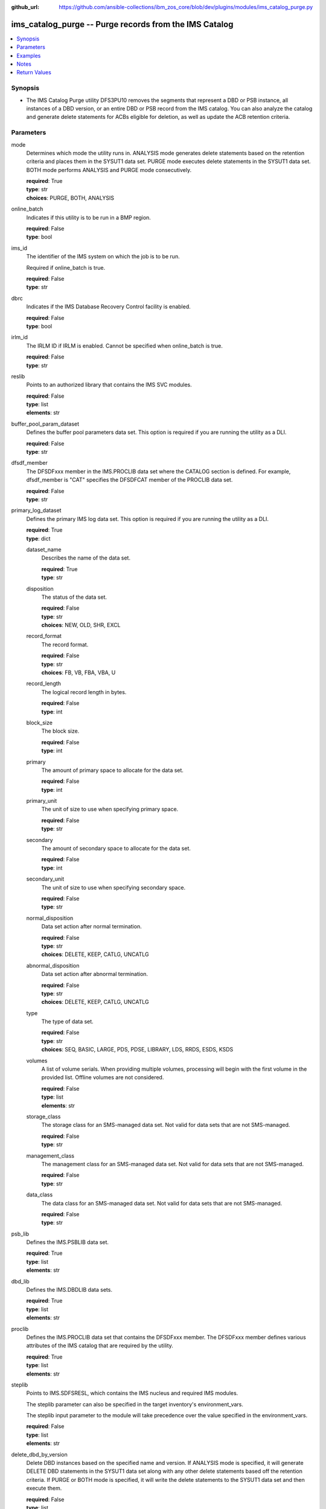 
:github_url: https://github.com/ansible-collections/ibm_zos_core/blob/dev/plugins/modules/ims_catalog_purge.py

.. _ims_catalog_purge_module:


ims_catalog_purge -- Purge records from the IMS Catalog
=======================================================



.. contents::
   :local:
   :depth: 1


Synopsis
--------
- The IMS Catalog Purge  utility DFS3PU10 removes the segments that represent a DBD or PSB instance, all instances of a DBD version, or an entire DBD or PSB record from the IMS catalog. You can also analyze the catalog and generate delete statements for ACBs eligible for deletion, as well as update the ACB retention criteria.





Parameters
----------


mode
  Determines which mode the utility runs in. ANALYSIS mode generates delete statements based on the retention criteria and places them in the SYSUT1 data set. PURGE mode executes delete statements in the SYSUT1 data set. BOTH mode performs ANALYSIS and PURGE mode consecutively.

  | **required**: True
  | **type**: str
  | **choices**: PURGE, BOTH, ANALYSIS


online_batch
  Indicates if this utility is to be run in a BMP region.

  | **required**: False
  | **type**: bool


ims_id
  The identifier of the IMS system on which the job is to be run.

  Required if online_batch is true.

  | **required**: False
  | **type**: str


dbrc
  Indicates if the IMS Database Recovery Control facility is enabled.

  | **required**: False
  | **type**: bool


irlm_id
  The IRLM ID if IRLM is enabled. Cannot be specified when online_batch is true.

  | **required**: False
  | **type**: str


reslib
  Points to an authorized library that contains the IMS SVC modules.

  | **required**: False
  | **type**: list
  | **elements**: str


buffer_pool_param_dataset
  Defines the buffer pool parameters data set. This option is required if you are running the utility as a DLI.

  | **required**: False
  | **type**: str


dfsdf_member
  The DFSDFxxx member in the IMS.PROCLIB data set where the CATALOG section is defined. For example, dfsdf_member is "CAT" specifies the DFSDFCAT member of the PROCLIB data set.

  | **required**: False
  | **type**: str


primary_log_dataset
  Defines the primary IMS log data set. This option is required if you are running the utility as a DLI.

  | **required**: True
  | **type**: dict


  dataset_name
    Describes the name of the data set.

    | **required**: True
    | **type**: str


  disposition
    The status of the data set.

    | **required**: False
    | **type**: str
    | **choices**: NEW, OLD, SHR, EXCL


  record_format
    The record format.

    | **required**: False
    | **type**: str
    | **choices**: FB, VB, FBA, VBA, U


  record_length
    The logical record length in bytes.

    | **required**: False
    | **type**: int


  block_size
    The block size.

    | **required**: False
    | **type**: int


  primary
    The amount of primary space to allocate for the data set.

    | **required**: False
    | **type**: int


  primary_unit
    The unit of size to use when specifying primary space.

    | **required**: False
    | **type**: str


  secondary
    The amount of secondary space to allocate for the data set.

    | **required**: False
    | **type**: int


  secondary_unit
    The unit of size to use when specifying secondary space.

    | **required**: False
    | **type**: str


  normal_disposition
    Data set action after normal termination.

    | **required**: False
    | **type**: str
    | **choices**: DELETE, KEEP, CATLG, UNCATLG


  abnormal_disposition
    Data set action after abnormal termination.

    | **required**: False
    | **type**: str
    | **choices**: DELETE, KEEP, CATLG, UNCATLG


  type
    The type of data set.

    | **required**: False
    | **type**: str
    | **choices**: SEQ, BASIC, LARGE, PDS, PDSE, LIBRARY, LDS, RRDS, ESDS, KSDS


  volumes
    A list of volume serials. When providing multiple volumes, processing will begin with the first volume in the provided list. Offline volumes are not considered.

    | **required**: False
    | **type**: list
    | **elements**: str


  storage_class
    The storage class for an SMS-managed data set. Not valid for data sets that are not SMS-managed.

    | **required**: False
    | **type**: str


  management_class
    The management class for an SMS-managed data set. Not valid for data sets that are not SMS-managed.

    | **required**: False
    | **type**: str


  data_class
    The data class for an SMS-managed data set. Not valid for data sets that are not SMS-managed.

    | **required**: False
    | **type**: str



psb_lib
  Defines the IMS.PSBLIB data set.

  | **required**: True
  | **type**: list
  | **elements**: str


dbd_lib
  Defines the IMS.DBDLIB data sets.

  | **required**: True
  | **type**: list
  | **elements**: str


proclib
  Defines the IMS.PROCLIB data set that contains the DFSDFxxx member. The DFSDFxxx member defines various attributes of the IMS catalog that are required by the utility.

  | **required**: True
  | **type**: list
  | **elements**: str


steplib
  Points to IMS.SDFSRESL, which contains the IMS nucleus and required IMS modules.

  The steplib parameter can also be specified in the target inventory's environment_vars.

  The steplib input parameter to the module will take precedence over the value specified in the environment_vars.

  | **required**: False
  | **type**: list
  | **elements**: str


delete_dbd_by_version
  Delete DBD instances based on the specified name and version. If ANALYSIS mode is specified, it will generate DELETE DBD statements in the SYSUT1 data set along with any other delete statements based off the retention criteria. If PURGE or BOTH mode is specified, it will write the delete statements to the SYSUT1 data set and then execute them.

  | **required**: False
  | **type**: list
  | **elements**: dict


  member_name
    The 8 character name of the DBD that you are deleting a version from.

    | **required**: True
    | **type**: str


  version_number
    The version number of the DBD that you are deleting. The value must match the version number that is specified on the DBVER keyword in the DBD generation statement of the version that you are deleting.

    | **required**: True
    | **type**: int



update_retention_criteria
  Use this statement to set the retention criteria for DBD or PSB records in the catalog database. You can submit any number of update statements. You cannot specify this option if PURGE mode is selected. If used with any other mode options, it will update the retention criteria first.

  | **required**: False
  | **type**: list
  | **elements**: dict


  resource
    Specifies whether a DBD or PSB should be updated.

    | **required**: True
    | **type**: str
    | **choices**: DBD, PSB


  member_name
    The 8 character IMS name of the DBD or PSB resource. Wildcards are supported.

    | **required**: True
    | **type**: str


  instances
    The number of instances of a DBD or PSB that must be retained in the DBD or PSB record.

    | **required**: True
    | **type**: int


  days
    The number of days that an instance of a DBD or PSB must be retained before it can be purged.

    | **required**: False
    | **type**: int



delete
  Specifies a DBD or PSB instance or an entire DBD or PSB record to delete from the IMS catalog database.

  This option must be used with PURGE mode and overrides any retention criteria, hence you can remove any DBD or PSB that would not otherwise be eligible for deletion.

  | **required**: False
  | **type**: list
  | **elements**: dict


  resource
    Specify whether you want to delete a DBD or PSB.

    | **required**: True
    | **type**: str
    | **choices**: DBD, PSB


  member_name
    The 8 character IMS name of the DBD or PSB resource. Wildcards are supported.

    | **required**: True
    | **type**: str


  time_stamp
    The ACB timestamp that identifies the specific DBD or PSB instance to purge.

    | **required**: True
    | **type**: int



managed_acbs
  Specifies whether deleting DBD and PSB instances from the IMS catalog causes the corresponding DBD and PSB instances in the IMS directory to be deleted. If 'analysis_mode' is true, the DBD and PSB instances will not be deleted from the IMS directory.

  | **required**: False
  | **type**: bool


resource_chkp_freq
  Specifies the number of resource instances to be deleted or updated between checkpoints. Can be a 1 to 8 digit numeric value between 1 to 99999999. The default value is 200.

  | **required**: False
  | **type**: int


sysut1
  The data set where delete statements are written to. Written either by the purge utility when specifying ANALYSIS or BOTH mode, or by the user when specifying PURGE mode.

  | **required**: False
  | **type**: dict


  dataset_name
    Describes the name of the data set.

    | **required**: True
    | **type**: str


  disposition
    The status of the data set.

    | **required**: False
    | **type**: str
    | **choices**: NEW, OLD, SHR, EXCL


  block_size
    The block size.

    | **required**: False
    | **type**: int


  primary
    The amount of primary space to allocate for the data set.

    | **required**: False
    | **type**: int


  primary_unit
    The unit of size to use when specifying primary space.

    | **required**: False
    | **type**: str


  secondary
    The amount of secondary space to allocate for the data set.

    | **required**: False
    | **type**: int


  secondary_unit
    The unit of size to use when specifying secondary space.

    | **required**: False
    | **type**: str


  normal_disposition
    Data set action after normal termination.

    | **required**: False
    | **type**: str
    | **choices**: DELETE, KEEP, CATLG, UNCATLG


  abnormal_disposition
    Data set action after abnormal termination.

    | **required**: False
    | **type**: str
    | **choices**: DELETE, KEEP, CATLG, UNCATLG


  type
    The type of the data set.

    | **required**: False
    | **type**: str
    | **choices**: SEQ, BASIC, LARGE, PDS, PDSE, LIBRARY, LDS, RRDS, ESDS, KSDS


  volumes
    A list of volume serials. When providing multiple volumes, processing will begin with the first volume in the provided list. Offline volumes are not considered.

    | **required**: False
    | **type**: list
    | **elements**: str


  storage_class
    The storage class for an SMS-managed data set. Not valid for data sets that are not SMS-managed.

    | **required**: False
    | **type**: str


  management_class
    The management class for an SMS-managed data set. Not valid for data sets that are not SMS-managed.

    | **required**: False
    | **type**: str


  data_class
    The data class for an SMS-managed data set. Not valid for data sets that are not SMS-managed.

    | **required**: False
    | **type**: str





Examples
--------

.. code-block:: yaml+jinja

   
   - name: Purge the IMS Catalog of DBDs beginning with 'DB'
     ims_catalog_purge:
       reslib:
         - SOME.IMS.SDFSRESL
       steplib:
         - SOME.IMS.SDFSRESL
       proclib:
         - SOME.IMS.PROCLIB
       dbd_lib:
         - SOME.IMS.DBDLIB
       psb_lib:
         - SOME.IMS.PSBLIB
       buffer_pool_param_dataset: "SOME.IMS1.PROCLIB(DFSVSMHP)"
       dfsdf_member: "CAT"
       primary_log_dataset:
         dataset_name: SOME.IMS.LOG1
       mode: PURGE
       delete:
         - resource: DBD
           member_name: 'AUTODB'
           time_stamp: 500

   - name: Purge the IMS Catalog and the IMS Directory of DBDs beginning with 'DB'
     ims_catalog_purge:
       reslib:
         - SOME.IMS.SDFSRESL
       steplib:
         - SOME.IMS.SDFSRESL
       proclib:
         - SOME.IMS.PROCLIB
       dbd_lib:
         - SOME.IMS.DBDLIB
       psb_lib:
         - SOME.IMS.PSBLIB
       buffer_pool_param_dataset: "SOME.IMS1.PROCLIB(DFSVSMHP)"
       dfsdf_member: "CAT"
       primary_log_dataset:
         dataset_name: SOME.IMS.LOG1
       mode: PURGE
       delete:
         - resource: DBD
           member_name: AUTODB
           time_stamp: 500
       managed_acbs: true

   - name: Analyze the IMS Catalog and generate delete statements for resources eligible for deletion
     ims_catalog_purge:
       reslib:
         - SOME.IMS.SDFSRESL
       steplib:
         - SOME.IMS.SDFSRESL
       proclib:
         - SOME.IMS.PROCLIB
       dbd_lib:
         - SOME.IMS.DBDLIB
       psb_lib:
         - SOME.IMS.PSBLIB
       buffer_pool_param_dataset: "SOME.IMS1.PROCLIB(DFSVSMHP)"
       dfsdf_member: "CAT"
       primary_log_dataset:
         dataset_name: SOME.IMS.LOG1
       mode: ANALYSIS

   - name: Update resource retention criteria for resources in the IMS Catalog while running as BMP
     ims_catalog_purge:
       online_batch: True
       ims_id: IMS1
       reslib:
         - SOME.IMS.SDFSRESL
       steplib:
         - SOME.IMS.SDFSRESL
       proclib:
         - SOME.IMS.PROCLIB
       dbd_lib:
         - SOME.IMS.DBDLIB
       psb_lib:
         - SOME.IMS.PSBLIB
       buffer_pool_param_dataset: "SOME.IMS1.PROCLIB(DFSVSMHP)"
       dfsdf_member: "CAT"
       primary_log_dataset:
         dataset_name: SOME.IMS.LOG1
       mode: ANALYSIS
       update_retention_criteria:
         - resource: DBD
           member_name: AUTODB
           instances: 0
           days: 0
         - resource: PSB
           member_name: DBF000
           instances: 0
           days: 0




Notes
-----

.. note::
   The *steplib* parameter can also be specified in the target inventory's environment_vars.

   The *steplib* input parameter to the module will take precedence over the value specified in the environment_vars.

   If only the *steplib* parameter is specified, then only the *steplib* concatenation will be used to resolve the IMS RESLIB data set.

   Specifying only *reslib* without *steplib* is not supported.







Return Values
-------------


content
  The standard output returned running the IMS Catalog Purge utility.

  | **returned**: always
  | **type**: str
  | **sample**: DFS4810I ALL OF THE MEMBER INSTANCES THAT ARE REFERENCED IN THE SYSUT1 DATA SET WERE DELETED FROM THE IMS CATALOG.

rc
  The return code from the IMS Catalog Purge utility.

  | **returned**: sometimes
  | **type**: str
  | **sample**: 0

stderr
  The standard error output returned from running the IMS Catalog Purge utility.

  | **returned**: sometimes
  | **type**: str
  | **sample**: 12.27.08 STC00143  +DFS671I OMVSADM8.STEP1. - FOR THIS EXECUTION, DBRC IS SET TO NO     IMS1

msg
  Messages returned from the IMS Catalog Purge module.

  | **returned**: sometimes
  | **type**: str
  | **sample**: You must specify a buffer pool parameter data set when running as DLI.

